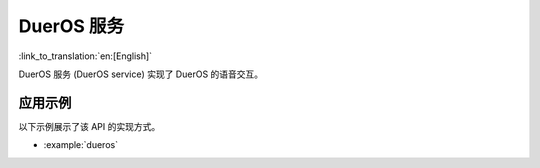 DuerOS 服务
==============

:link_to_translation:`en:[English]`

DuerOS 服务 (DuerOS service) 实现了 DuerOS 的语音交互。


应用示例
-------------------

以下示例展示了该 API 的实现方式。

* :example:`dueros`


.. include-build-file:: inc/dueros_service.inc